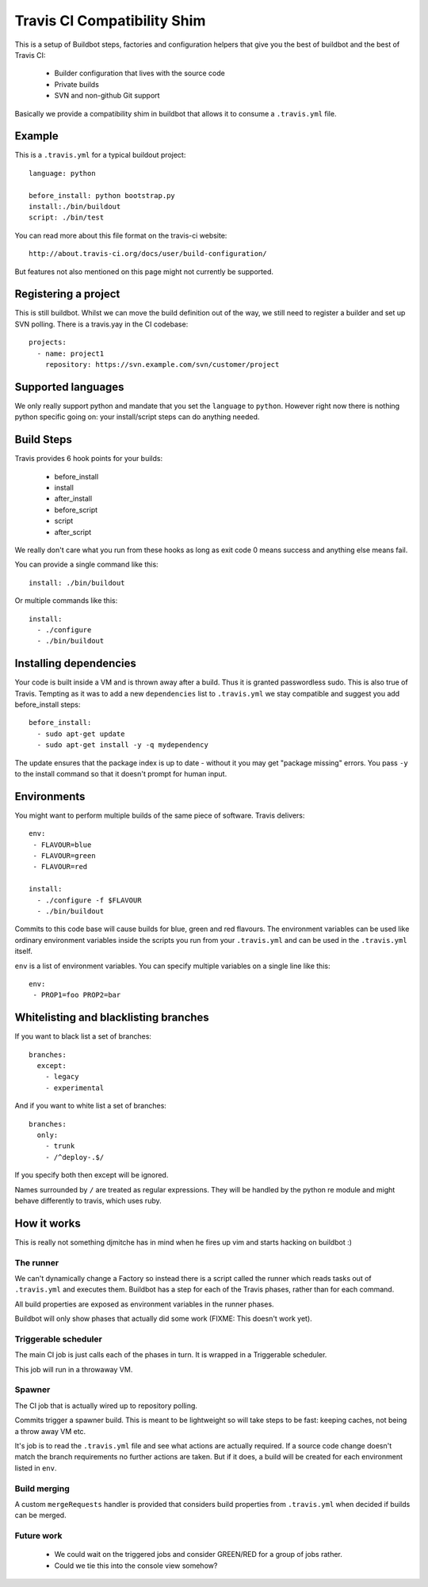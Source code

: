 ============================
Travis CI Compatibility Shim
============================

This is a setup of Buildbot steps, factories and configuration helpers that
give you the best of buildbot and the best of Travis CI:

 * Builder configuration that lives with the source code
 * Private builds
 * SVN and non-github Git support

Basically we provide a compatibility shim in buildbot that allows it to consume
a ``.travis.yml`` file.


Example
=======

This is a ``.travis.yml`` for a typical buildout project::

    language: python

    before_install: python bootstrap.py
    install:./bin/buildout
    script: ./bin/test

You can read more about this file format on the travis-ci website::

    http://about.travis-ci.org/docs/user/build-configuration/

But features not also mentioned on this page might not currently be supported.


Registering a project
=====================

This is still buildbot. Whilst we can move the build definition out of the way,
we still need to register a builder and set up SVN polling. There is a
travis.yay in the CI codebase::

    projects:
      - name: project1
        repository: https://svn.example.com/svn/customer/project


Supported languages
===================

We only really support python and mandate that you set the ``language`` to
``python``. However right now there is nothing python specific going on: your
install/script steps can do anything needed.


Build Steps
===========

Travis provides 6 hook points for your builds:

 * before_install
 * install
 * after_install
 * before_script
 * script
 * after_script

We really don't care what you run from these hooks as long as exit code 0 means
success and anything else means fail.

You can provide a single command like this::

    install: ./bin/buildout

Or multiple commands like this::

    install:
      - ./configure
      - ./bin/buildout


Installing dependencies
=======================

Your code is built inside a VM and is thrown away after a build. Thus it is
granted passwordless sudo. This is also true of Travis. Tempting as it was to
add a new ``dependencies`` list to ``.travis.yml`` we stay compatible and
suggest you add before_install steps::

    before_install:
      - sudo apt-get update
      - sudo apt-get install -y -q mydependency

The update ensures that the package index is up to date - without it you may
get "package missing" errors. You pass ``-y`` to the install command so that it
doesn't prompt for human input.


Environments
============

You might want to perform multiple builds of the same piece of software. Travis
delivers::

    env:
     - FLAVOUR=blue
     - FLAVOUR=green
     - FLAVOUR=red

    install:
      - ./configure -f $FLAVOUR
      - ./bin/buildout

Commits to this code base will cause builds for blue, green and red flavours.
The environment variables can be used like ordinary environment variables
inside the scripts you run from your ``.travis.yml`` and can be used in the
``.travis.yml`` itself.

``env`` is a list of environment variables. You can specify multiple variables
on a single line like this::

    env:
     - PROP1=foo PROP2=bar


Whitelisting and blacklisting branches
======================================

If you want to black list a set of branches::

    branches:
      except:
        - legacy
        - experimental

And if you want to white list a set of branches::

    branches:
      only:
        - trunk
        - /^deploy-.$/

If you specify both then except will be ignored.

Names surrounded by ``/`` are treated as regular expressions. They will be
handled by the python re module and might behave differently to travis, which
uses ruby.


How it works
============

This is really not something djmitche has in mind when he fires up vim and
starts hacking on buildbot :)

The runner
----------

We can't dynamically change a Factory so instead there is a script called the
runner which reads tasks out of ``.travis.yml`` and executes them. Buildbot has
a step for each of the Travis phases, rather than for each command.

All build properties are exposed as environment variables in the runner phases.

Buildbot will only show phases that actually did some work (FIXME: This doesn't
work yet).

Triggerable scheduler
---------------------

The main CI job is just calls each of the phases in turn. It is wrapped in a
Triggerable scheduler.

This job will run in a throwaway VM.

Spawner
-------

The CI job that is actually wired up to repository polling.

Commits trigger a spawner build. This is meant to be lightweight so will take
steps to be fast: keeping caches, not being a throw away VM etc.

It's job is to read the ``.travis.yml`` file and see what actions are actually
required. If a source code change doesn't match the branch requirements no
further actions are taken. But if it does, a build will be created for each
environment listed in ``env``.

Build merging
-------------

A custom ``mergeRequests`` handler is provided that considers build properties
from ``.travis.yml`` when decided if builds can be merged.

Future work
-----------

 * We could wait on the triggered jobs and consider GREEN/RED for a group of
   jobs rather.

 * Could we tie this into the console view somehow?


